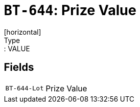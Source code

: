 = `BT-644`: Prize Value
[horizontal]
Type:: VALUE
== Fields
[horizontal]
  `BT-644-Lot`:: Prize Value

